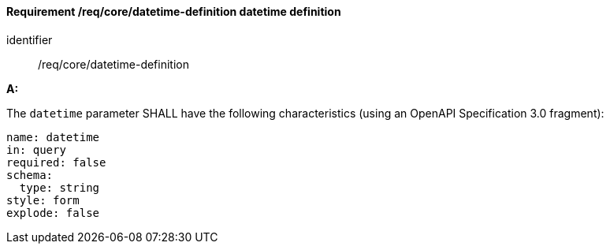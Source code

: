 [[req_collections_rc-time-definition]]
==== *Requirement /req/core/datetime-definition* datetime definition

[requirement]
====
[%metadata]
identifier:: /req/core/datetime-definition

*A:*

The `datetime` parameter SHALL have the following characteristics (using an OpenAPI Specification 3.0 fragment):


[source,YAML]
----
name: datetime
in: query
required: false
schema:
  type: string
style: form
explode: false
----
====

